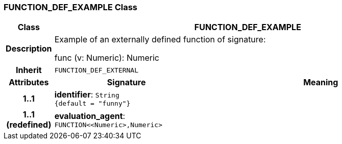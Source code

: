 === FUNCTION_DEF_EXAMPLE Class

[cols="^1,3,5"]
|===
h|*Class*
2+^h|*FUNCTION_DEF_EXAMPLE*

h|*Description*
2+a|Example of an externally defined function of signature:

func (v: Numeric): Numeric

h|*Inherit*
2+|`FUNCTION_DEF_EXTERNAL`

h|*Attributes*
^h|*Signature*
^h|*Meaning*

h|*1..1*
|*identifier*: `String +
{default{nbsp}={nbsp}"funny"}`
a|

h|*1..1 +
(redefined)*
|*evaluation_agent*: `FUNCTION<<Numeric>,Numeric>`
a|
|===
